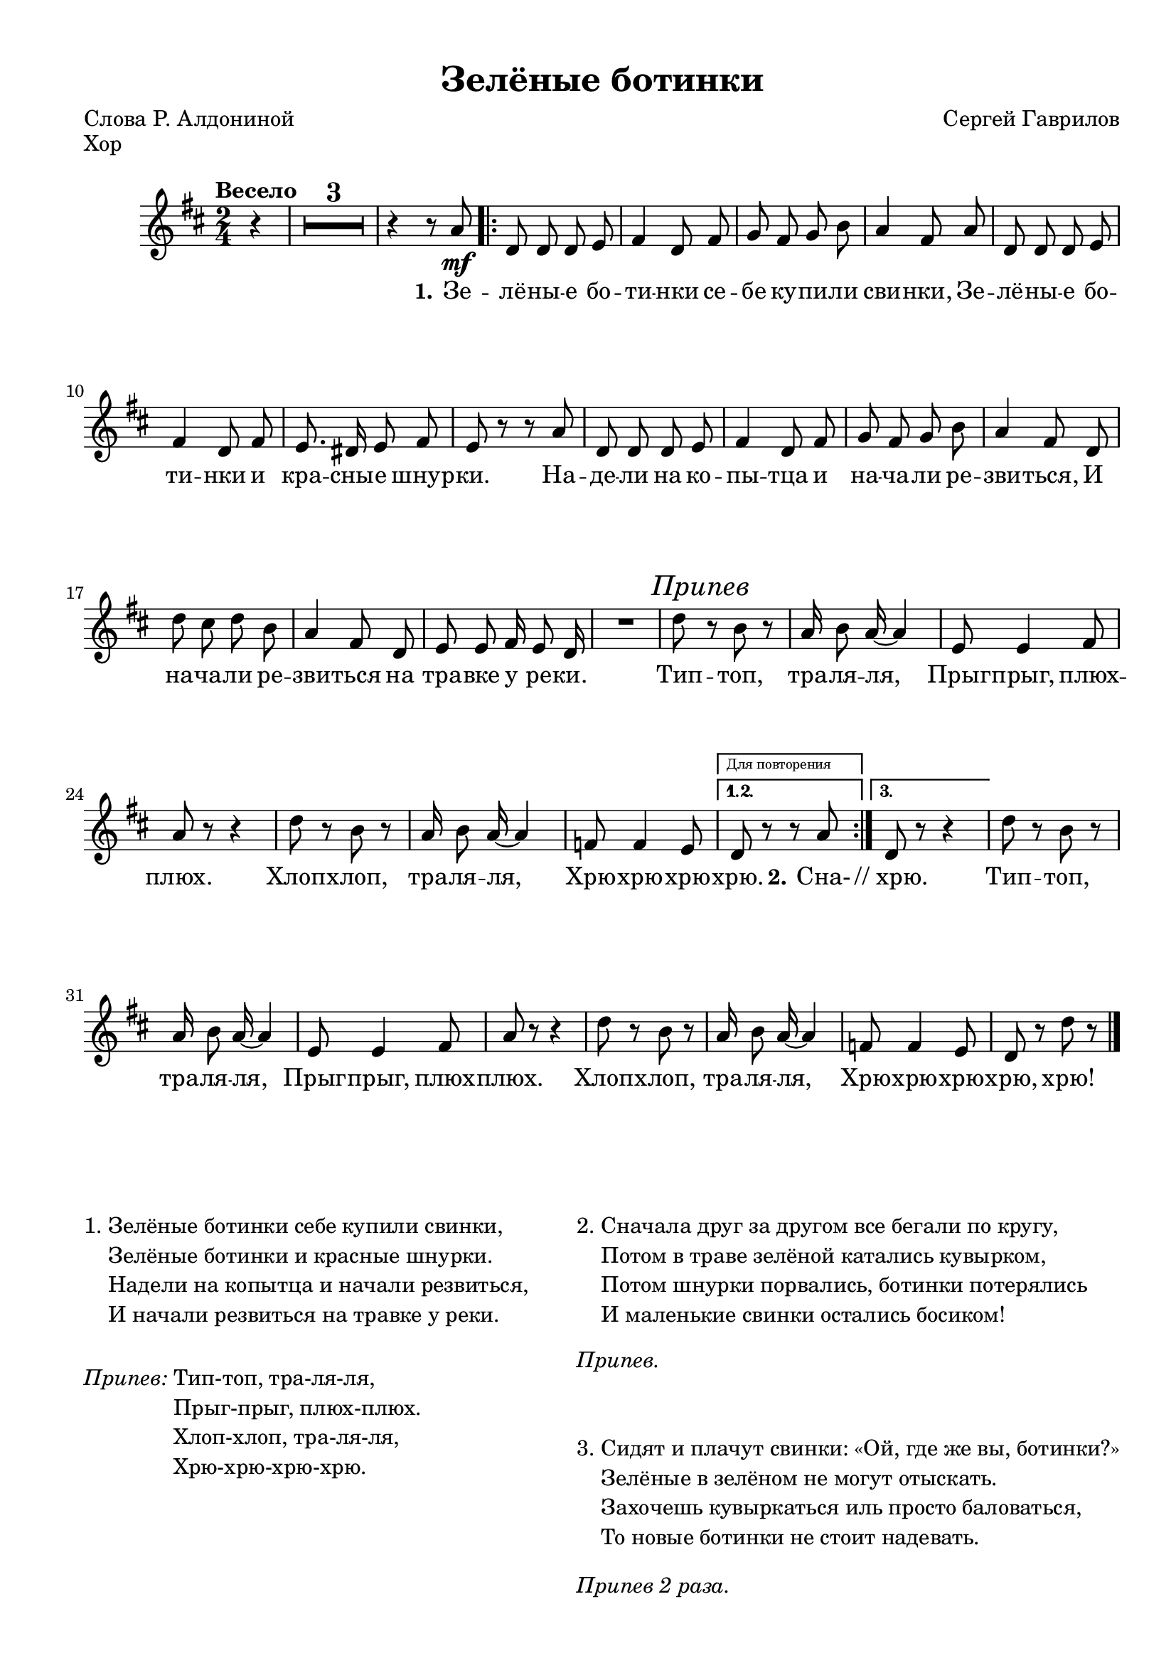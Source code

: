 \version "2.18.2"


% закомментируйте строку ниже, чтобы получался pdf с навигацией
#(ly:set-option 'point-and-click #f)
#(ly:set-option 'midi-extension "mid")
#(set-default-paper-size "a4")
%#(set-global-staff-size 18)

\header {
  title = "Зелёные ботинки"
  poet = "Слова Р. Алдониной"
  composer = "Сергей Гаврилов"
  % Удалить строку версии LilyPond 
  tagline = ##f
}

\paper {
  #(set-paper-size "a4")
  top-margin = 10
  left-margin = 15
  right-margin = 10
  bottom-margin = 10
  indent = 10
%  ragged-bottom = ##t
  ragged-last-bottom = ##f
}

secondbar = {
  \override Score.BarNumber.break-visibility = #end-of-line-invisible
  \set Score.barNumberVisibility = #(every-nth-bar-number-visible 2)
}

%use this as temporary line break
abr = { \break }

% uncommend next line when finished
abr = {}

global = {
  \key c \major
  \numericTimeSignature
  \time 2/4
  \partial 4
  \tempo "Весело"
  %\secondbar
  \set Score.skipBars = ##t
  \override MultiMeasureRest.expand-limit = #1

}

voltaContLib = \markup\text"Для повторения"
voltaEndLib = \markup\text"Для окончания"

melody = \relative c'' {
  \global
  \autoBeamOff
  % Вписывайте музыку сюда
  r4 |
  R2*3 |
  r4 r8 g\mf |
  \repeat volta 3 {
    c, c c d |
    e4 c8 e | \abr
    f e f a |
    g4 e8 g |
    c, c c d |
    e4 c8 e |
    d8. cis16 d8 e |
    d r r g | \abr
    c, c c d |
    e4 c8 e |
    f e f a |
    g4 e8 c |
    c' b c a |
    g4 e8 c | \abr
    d d e16 d8 c16 |
    R2 |
    
    c'8 \mark\markup\italic"Припев" r  a r |
    g16 a8 g16~ g4 |
    d8 d4 e8 |
    g r r4 | \abr
    c8 r a r |
    g16 a8 g16~ g4 |
    es8 es4 d8 |
  }
  \alternative {
    { \set Score.repeatCommands =#(list(list 'volta voltaContLib) )
      c r r g' }
    { \set Score.repeatCommands =#(list(list 'volta voltaEndLib) 'end-repeat )
      c, r r4 | }
  }
      c'8 r a r |
      g16 a8 g16~ g4 |
      d8 d4 e8 |
      g r r4 |
      c8 r a r |
      g16 a8 g16~ g4 |
      es8 es4 d8 |
      c8 r c' r \bar "|."
 
}

verse = \lyricmode {
  % Набирайте слова здесь
  \set stanza = "1."
  Зе -- лё -- ны -- е бо -- ти -- нки се -- бе ку -- пи -- ли сви -- нки,
  Зе -- лё -- ны -- е бо -- ти -- нки и кра -- сны -- е шнур -- ки.
  На -- де -- ли на ко -- пы -- тца и на -- ча -- ли ре -- зви -- ться,
  И на -- ча -- ли ре -- зви -- ться на тра -- вке у ре -- ки.
  
  Тип -- топ, тра -- ля -- ля,
  Прыг -- прыг, плюх -- плюх.
  Хлоп -- хлоп, тра -- ля -- ля,
  Хрю -- хрю -- хрю -- хрю.
  
  \set stanza = "2." Сна- //_хрю.
  Тип -- топ, тра -- ля -- ля,
  Прыг -- прыг, плюх -- плюх.
  Хлоп -- хлоп, тра -- ля -- ля,
  Хрю -- хрю -- хрю -- хрю, хрю!
  
}

voltaAdLib = \markup { 1. 2. 3... \text \italic { ad lib. } }
right = \relative c' {
  \global
  % Вписывайте музыку сюда
  c4\mf |
  c'8 b c <a fis dis c> |
  g4 e8 c |
  <d fis,> q <e f,>16 d8 <c e,>16~ |
  q4 r8 g' |
  \repeat volta 3 {
    c, c c d |
    <e c>4 c8 e | \abr
    <f c a>8 e <f c> a |
    <g e>4 <e c>8 <g e> |
    c, c c d |
    <e c>4 c8 <e c> |
    <d fis,>8. cis16 d8 e |
    <d b f>8 r r g | \abr
    c, c c d |
    <e c>4 c8 e |
    <f c a>8 e <f c> a |
    <g e>4 <e c>8 c |
    c' b c <a fis dis c> |
    g4 e8 c | \abr
    
    <d fis,>8 d <e f,>16 d8 <c e,>16~ |
    q4 r |
    <c' c,>8 r <a c,> r |
    <g e c>16 a8 g16~ g4 |
    <d b g>8 q4 <e b g>8 |
    <g e c>8 r r4 | \abr
    <c c,>8 r <a c,> r |
    <g e c>16 a8 g16~ g4 |
    <es c fis,>8 q4 <d b f>8 |  
  }
  \alternative {
    { \set Score.repeatCommands =#(list(list 'volta voltaContLib) )
      <c g e> r r g' }
    { \set Score.repeatCommands =#(list(list 'volta voltaEndLib) 'end-repeat )
      <c, g e> r r4 | }
  }
    
      <c' c,>8 r <a c,> r |
      <g e c>16 a8 g16~ g4 |
      <d b g>8 q4 <e b g>8 |
      <g e c> r r4 |
      <c c,>8 r <a c,> r |
      <g e c>16 a8 g16~ g4 |
      <es c fis,>8 q4 <d b f>8 |
      <c g e>8 r \acciaccatura { a'16 b } <c c,>8->
  r8 \bar "|."
}

left = \relative c, {
  \global
  % Вписывайте музыку сюда
  r4 |
  f8 <c' a'> fis, <es' a> |
  g, <e' g> a, <e' g> |
  d, d' g, d' |
  c g <c c,> r |
  \repeat volta 3 {
    c <e g > g, <e' g> |
    c <e g> g, <e' g> |
    f, <c' f> a <c f> |
    c <e g> g, <e' g> |
    c <e g> g, <e' g> |
    c <e g> g, <e' g> |
    d, d' fis, d' |
    g, f e d |
    c c' g <e' g> |
    c <e g> g, <e' g> |
    f, <c' f> a <c f> |
    c <e g> g, <e' g> |
    f, <c' a'> fis, <es' a> |
    g, <e' g> a, <e' g> |
    
    d, d' g, d' |
    c g <c c,>4 |
    f,8 <c' f a> f, <c' f a> |
    c <e g> g, <e' g> |
    g, d' d, d' |
    c bes a g |
    f <c' f a> f, <c' f a> |
    c <e g> a, <e' g> |
    d, d' g, d' |    
  }
  \alternative {
    { c g <c c,>4 }
    { c8 bes a g | }
  }
    f <c' f a> f, <c' f a> |
    c <e g> g, <e' g> |
    g, d' d, d' |
    c bes a g |
    f <c' f a> f, <c' f a> |
    c <e g> a, <e' g> |
    <d d,> q4 g,8 |
    c g <c c,>
  r8
}

leadSheetPart = <<
  \new Staff \with {
    midiInstrument = "choir aahs"
  } { \melody }
  \addlyrics { \verse }
>>

pianoPart = \new PianoStaff \with {
  \accidentalStyle piano
} <<
  \new Staff = "right" \with {
    midiInstrument = "acoustic grand"
  } \right
  \new Staff = "left" \with {
    midiInstrument = "acoustic grand"
  } { \clef bass \left }
>>

textOfSong = \markup {

    \fill-line {
      \column {
        \line {
          \column { 1. }
          \column { 
            \line { Зелёные ботинки себе купили свинки, }
            \line { Зелёные ботинки и красные шнурки. }
            \line { Надели на копытца и начали резвиться, }
            \line { И начали резвиться на травке у реки. }
          } 
        }
        \line { 
          \vspace #2
          \column \italic { Припев: } 
          \column {
            \line { Тип-топ, тра-ля-ля, }
            \line { Прыг-прыг, плюх-плюх. }
            \line { Хлоп-хлоп, тра-ля-ля, }
            \line { Хрю-хрю-хрю-хрю. }
          }
        }
      }
      \hspace #0
  
      \column {
        \line {
          \column { 2. }
          \column { 
            \line { Сначала друг за другом все бегали по кругу, }
            \line { Потом в траве зелёной катались кувырком,}
            \line { Потом шнурки порвались, ботинки потерялись }
            \line { И маленькие свинки остались босиком! }
          }
        }
        \vspace #1
        \line \italic { Припев. }
        \vspace #2
        \line {
          \column { 3. }
          \column { 
            \line { Сидят и плачут свинки: «Ой, где же вы, ботинки?» }
            \line { Зелёные в зелёном не могут отыскать.}
            \line { Захочешь кувыркаться иль просто баловаться, }
            \line { То новые ботинки не стоит надевать. }
          }
        }
        \vspace #1
        \line \italic { Припев 2 раза. }
      }
    }
  }

\bookpart {
  \header { piece = "Хор" }
  \score { 
    \transpose c d
    <<
      \leadSheetPart
    >>
    \layout { 
    }
  }
  \textOfSong
}

\bookpart {
  \header { piece = "Piano" }
  \score {
    \transpose c d 
    <<
      \pianoPart
    >>
    \layout { 
      \context {
          \Staff \RemoveEmptyStaves
          \override VerticalAxisGroup.remove-first = ##t
      }
    }
  }
}

\bookpart {
  \score {
    \transpose c d 
    <<
      \leadSheetPart
      \pianoPart
    >>
    \layout { 
      \context {
          \Staff \RemoveEmptyStaves
          \override VerticalAxisGroup.remove-first = ##t
  
      }
    }
  }
  \textOfSong
}



\score {
  \unfoldRepeats
  <<
    \leadSheetPart
    \pianoPart
  >>

  \midi {
    \tempo 4=86
  }
}

